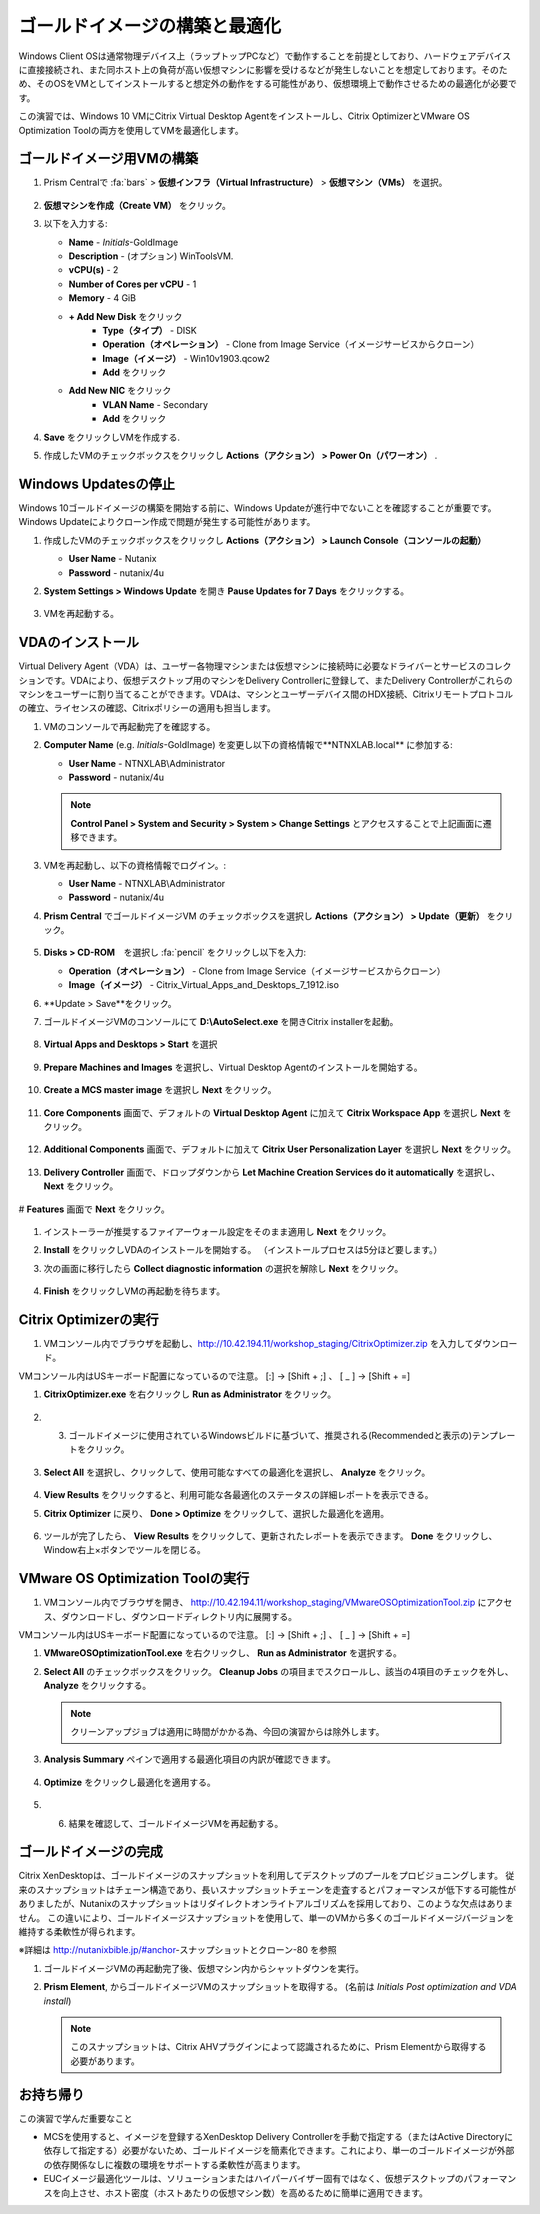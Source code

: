 .. _citrixgoldimage:

------------------------------------
ゴールドイメージの構築と最適化
------------------------------------

Windows Client OSは通常物理デバイス上（ラップトップPCなど）で動作することを前提としており、ハードウェアデバイスに直接接続され、また同ホスト上の負荷が高い仮想マシンに影響を受けるなどが発生しないことを想定しております。そのため、そのOSをVMとしてインストールすると想定外の動作をする可能性があり、仮想環境上で動作させるための最適化が必要です。

この演習では、Windows 10 VMにCitrix Virtual Desktop Agentをインストールし、Citrix OptimizerとVMware OS Optimization Toolの両方を使用してVMを最適化します。

ゴールドイメージ用VMの構築
++++++++++++++

#. Prism Centralで :fa:`bars` > **仮想インフラ（Virtual Infrastructure）** > **仮想マシン（VMs）** を選択。

   .. figure:: images/1.png

#. **仮想マシンを作成（Create VM）** をクリック。

#. 以下を入力する:

   - **Name** - *Initials*\ -GoldImage
   - **Description** - (オプション) WinToolsVM.
   - **vCPU(s)** - 2
   - **Number of Cores per vCPU** - 1
   - **Memory** - 4 GiB

   - **+ Add New Disk** をクリック
       - **Type（タイプ）** - DISK
       - **Operation（オペレーション）** - Clone from Image Service（イメージサービスからクローン）
       - **Image（イメージ）** - Win10v1903.qcow2
       - **Add** をクリック

   - **Add New NIC** をクリック
       - **VLAN Name** - Secondary
       - **Add** をクリック

#. **Save** をクリックしVMを作成する.

#. 作成したVMのチェックボックスをクリックし **Actions（アクション） > Power On（パワーオン）** .

.. _CtxPausingUpdates:

Windows Updatesの停止
+++++++++++++++

Windows 10ゴールドイメージの構築を開始する前に、Windows Updateが進行中でないことを確認することが重要です。Windows Updateによりクローン作成で問題が発生する可能性があります。

#. 作成したVMのチェックボックスをクリックし **Actions（アクション） > Launch Console（コンソールの起動）**

   - **User Name** - Nutanix
   - **Password** - nutanix/4u

#. **System Settings > Windows Update** を開き **Pause Updates for 7 Days** をクリックする。

   .. figure:: images/24.png

#. VMを再起動する。

VDAのインストール
++++++++++++++++++

Virtual Delivery Agent（VDA）は、ユーザー各物理マシンまたは仮想マシンに接続時に必要なドライバーとサービスのコレクションです。VDAにより、仮想デスクトップ用のマシンをDelivery Controllerに登録して、またDelivery Controllerがこれらのマシンをユーザーに割り当てることができます。VDAは、マシンとユーザーデバイス間のHDX接続、Citrixリモートプロトコルの確立、ライセンスの確認、Citrixポリシーの適用も担当します。

#. VMのコンソールで再起動完了を確認する。

#. **Computer Name** (e.g. *Initials*\ -GoldImage) を変更し以下の資格情報で**NTNXLAB.local** に参加する:

   - **User Name** - NTNXLAB\\Administrator
   - **Password** - nutanix/4u

   .. figure:: images/1b.png

   .. note::

       **Control Panel > System and Security > System > Change Settings** とアクセスすることで上記画面に遷移できます。

#. VMを再起動し、以下の資格情報でログイン。:

   - **User Name** - NTNXLAB\\Administrator
   - **Password** - nutanix/4u

#. **Prism Central** でゴールドイメージVM のチェックボックスを選択し **Actions（アクション） > Update（更新）** をクリック。

   .. figure:: images/2.png

#. **Disks > CD-ROM**　を選択し :fa:`pencil` をクリックし以下を入力:

   - **Operation（オペレーション）** - Clone from Image Service（イメージサービスからクローン）
   - **Image（イメージ）** - Citrix_Virtual_Apps_and_Desktops_7_1912.iso

#. **Update > Save**をクリック。

#. ゴールドイメージVMのコンソールにて **D:\\AutoSelect.exe** を開きCitrix installerを起動。

   .. figure:: images/3.png

#. **Virtual Apps and Desktops > Start** を選択

   .. figure:: images/4.png

#. **Prepare Machines and Images** を選択し、Virtual Desktop Agentのインストールを開始する。

   .. figure:: images/5.png

#. **Create a MCS master image** を選択し **Next** をクリック。

   .. figure:: images/6.png

#. **Core Components** 画面で、デフォルトの **Virtual Desktop Agent** に加えて **Citrix Workspace App** を選択し **Next** をクリック。

   .. figure:: images/6b.png

#. **Additional Components** 画面で、デフォルトに加えて **Citrix User Personalization Layer** を選択し **Next** をクリック。

   .. figure:: images/7.png

#. **Delivery Controller** 画面で、ドロップダウンから **Let Machine Creation Services do it automatically** を選択し、 **Next** をクリック。

   .. figure:: images/8.png

# **Features** 画面で **Next** をクリック。

   .. figure:: images/9.png

#. インストーラーが推奨するファイアーウォール設定をそのまま適用し **Next** をクリック。

#. **Install** をクリックしVDAのインストールを開始する。 （インストールプロセスは5分ほど要します。）

#. 次の画面に移行したら **Collect diagnostic information** の選択を解除し **Next** をクリック。

   .. figure:: images/10.png

#. **Finish** をクリックしVMの再起動を待ちます。

Citrix Optimizerの実行
++++++++++++++++++++++++

#. VMコンソール内でブラウザを起動し、http://10.42.194.11/workshop_staging/CitrixOptimizer.zip を入力してダウンロード。

VMコンソール内はUSキーボード配置になっているので注意。
[:] -> [Shift + ;] 、 [ _ ] -> [Shift + =]

#. **CitrixOptimizer.exe** を右クリックし **Run as Administrator** をクリック。

   .. figure:: images/12.png

#. 3.	ゴールドイメージに使用されているWindowsビルドに基づいて、推奨される(Recommendedと表示の)テンプレートをクリック。

   .. figure:: images/13.png

#. **Select All** を選択し、クリックして、使用可能なすべての最適化を選択し、 **Analyze** をクリック。

   .. figure:: images/14.png

#. **View Results** をクリックすると、利用可能な各最適化のステータスの詳細レポートを表示できる。

#. **Citrix Optimizer** に戻り、 **Done > Optimize** をクリックして、選択した最適化を適用。

   .. figure:: images/15.png

#. ツールが完了したら、 **View Results** をクリックして、更新されたレポートを表示できます。 **Done** をクリックし、Window右上×ボタンでツールを閉じる。

VMware OS Optimization Toolの実行
+++++++++++++++++++++++++++++++++++

#. VMコンソール内でブラウザを開き、 http://10.42.194.11/workshop_staging/VMwareOSOptimizationTool.zip にアクセス、ダウンロードし、ダウンロードディレクトリ内に展開する。

VMコンソール内はUSキーボード配置になっているので注意。
[:] -> [Shift + ;] 、 [ _ ] -> [Shift + =]


#. **VMwareOSOptimizationTool.exe** を右クリックし、 **Run as Administrator** を選択する。

#. **Select All** のチェックボックスをクリック。 **Cleanup Jobs** の項目までスクロールし、該当の4項目のチェックを外し、 **Analyze** をクリックする。

   .. figure:: images/16.png

   .. note::

      クリーンアップジョブは適用に時間がかかる為、今回の演習からは除外します。

#. **Analysis Summary** ペインで適用する最適化項目の内訳が確認できます。

   .. figure:: images/17.png

#. **Optimize** をクリックし最適化を適用する。

   .. figure:: images/18.png

#. 6.	結果を確認して、ゴールドイメージVMを再起動する。

ゴールドイメージの完成
+++++++++++++++++++++++++

Citrix XenDesktopは、ゴールドイメージのスナップショットを利用してデスクトップのプールをプロビジョニングします。
従来のスナップショットはチェーン構造であり、長いスナップショットチェーンを走査するとパフォーマンスが低下する可能性がありましたが、Nutanixのスナップショットはリダイレクトオンライトアルゴリズムを採用しており、このような欠点はありません。
この違いにより、ゴールドイメージスナップショットを使用して、単一のVMから多くのゴールドイメージバージョンを維持する柔軟性が得られます。


※詳細は http://nutanixbible.jp/#anchor-スナップショットとクローン-80 を参照

#. ゴールドイメージVMの再起動完了後、仮想マシン内からシャットダウンを実行。

#. **Prism Element**, からゴールドイメージVMのスナップショットを取得する。 (名前は *Initials Post optimization and VDA install*)

   .. figure:: images/20.png

   .. note::

      このスナップショットは、Citrix AHVプラグインによって認識されるために、Prism Elementから取得する必要があります。

お持ち帰り
+++++++++

この演習で学んだ重要なこと

- MCSを使用すると、イメージを登録するXenDesktop Delivery Controllerを手動で指定する（またはActive Directoryに依存して指定する）必要がないため、ゴールドイメージを簡素化できます。これにより、単一のゴールドイメージが外部の依存関係なしに複数の環境をサポートする柔軟性が高まります。

- EUCイメージ最適化ツールは、ソリューションまたはハイパーバイザー固有ではなく、仮想デスクトップのパフォーマンスを向上させ、ホスト密度（ホストあたりの仮想マシン数）を高めるために簡単に適用できます。
